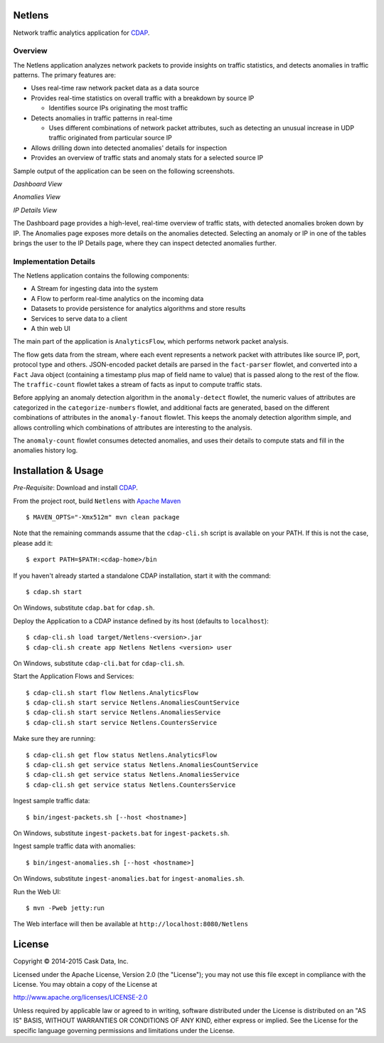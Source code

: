 Netlens
=======

Network traffic analytics application for CDAP_.

Overview
--------

The Netlens application analyzes network packets to provide insights on traffic statistics, and
detects anomalies in traffic patterns. The primary features are:

- Uses real-time raw network packet data as a data source
- Provides real-time statistics on overall traffic with a breakdown by source IP

  - Identifies source IPs originating the most traffic
  
- Detects anomalies in traffic patterns in real-time

  - Uses different combinations of network packet attributes, such as detecting
    an unusual increase in UDP traffic originated from particular source IP
    
- Allows drilling down into detected anomalies' details for inspection
- Provides an overview of traffic stats and anomaly stats for a selected source IP

Sample output of the application can be seen on the following screenshots.

*Dashboard View*

|(Dashboard)|

*Anomalies View*

|(Anomalies)|

*IP Details View*

|(IPDetails)|

The Dashboard page provides a high-level, real-time overview of traffic stats, with detected anomalies
broken down by IP. The Anomalies page exposes more details on the anomalies detected. Selecting an
anomaly or IP in one of the tables brings the user to the IP Details page, where they can inspect
detected anomalies further.

Implementation Details
----------------------

The Netlens application contains the following components:

* A Stream for ingesting data into the system
* A Flow to perform real-time analytics on the incoming data
* Datasets to provide persistence for analytics algorithms and store results
* Services to serve data to a client
* A thin web UI

The main part of the application is ``AnalyticsFlow``, which performs network packet analysis.

|(AnalyticsFlow)|

The flow gets data from the stream, where each event represents a network packet with attributes
like source IP, port, protocol type and others.  JSON-encoded packet details are parsed in the
``fact-parser`` flowlet, and converted into a ``Fact`` Java object (containing a timestamp plus
map of field name to value) that is passed along to the rest of the flow. The ``traffic-count``
flowlet takes a stream of facts as input to compute traffic stats.

Before applying an anomaly detection algorithm in the ``anomaly-detect`` flowlet, 
the numeric values of attributes are categorized in the ``categorize-numbers`` flowlet, and
additional facts are generated, based on the different combinations of attributes in the
``anomaly-fanout`` flowlet.  This keeps the anomaly detection algorithm simple, and allows
controlling which combinations of attributes are interesting to the analysis.

The ``anomaly-count`` flowlet consumes detected anomalies, and uses their details to compute 
stats and fill in the anomalies history log.

Installation & Usage
====================
*Pre-Requisite*: Download and install CDAP_.

From the project root, build ``Netlens`` with `Apache Maven <http://maven.apache.org/>`_ ::

  $ MAVEN_OPTS="-Xmx512m" mvn clean package

Note that the remaining commands assume that the ``cdap-cli.sh`` script is available on your PATH.
If this is not the case, please add it::

  $ export PATH=$PATH:<cdap-home>/bin

If you haven't already started a standalone CDAP installation, start it with the command::

  $ cdap.sh start

On Windows, substitute ``cdap.bat`` for ``cdap.sh``.

Deploy the Application to a CDAP instance defined by its host (defaults to ``localhost``)::
  
  $ cdap-cli.sh load target/Netlens-<version>.jar
  $ cdap-cli.sh create app Netlens Netlens <version> user
  
On Windows, substitute ``cdap-cli.bat`` for ``cdap-cli.sh``.

Start the Application Flows and Services::

  $ cdap-cli.sh start flow Netlens.AnalyticsFlow 
  $ cdap-cli.sh start service Netlens.AnomaliesCountService 
  $ cdap-cli.sh start service Netlens.AnomaliesService 
  $ cdap-cli.sh start service Netlens.CountersService 

Make sure they are running::

  $ cdap-cli.sh get flow status Netlens.AnalyticsFlow 
  $ cdap-cli.sh get service status Netlens.AnomaliesCountService 
  $ cdap-cli.sh get service status Netlens.AnomaliesService 
  $ cdap-cli.sh get service status Netlens.CountersService 

Ingest sample traffic data::

  $ bin/ingest-packets.sh [--host <hostname>]

On Windows, substitute ``ingest-packets.bat`` for ``ingest-packets.sh``.

Ingest sample traffic data with anomalies::

  $ bin/ingest-anomalies.sh [--host <hostname>]

On Windows, substitute ``ingest-anomalies.bat`` for ``ingest-anomalies.sh``.

Run the Web UI::

  $ mvn -Pweb jetty:run
  
The Web interface will then be available at ``http://localhost:8080/Netlens``

License
=======

Copyright © 2014-2015 Cask Data, Inc.

Licensed under the Apache License, Version 2.0 (the "License"); you may not use this file except
in compliance with the License. You may obtain a copy of the License at

http://www.apache.org/licenses/LICENSE-2.0

Unless required by applicable law or agreed to in writing, software distributed under the License
is distributed on an "AS IS" BASIS, WITHOUT WARRANTIES OR CONDITIONS OF ANY KIND, either express
or implied. See the License for the specific language governing permissions and limitations under
the License.


.. |(Dashboard)| image:: docs/img/dashboard.png

.. |(Anomalies)| image:: docs/img/anomalies.png

.. |(IPDetails)| image:: docs/img/ipDetails.png

.. |(AnalyticsFlow)| image:: docs/img/analyticsFlow.png

.. _CDAP: http://cdap.io
